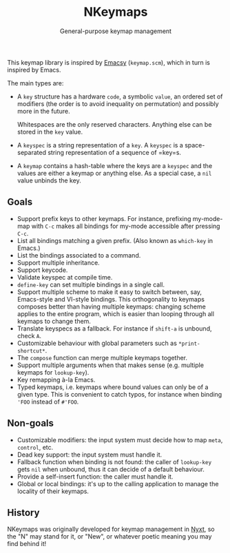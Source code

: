 #+TITLE: NKeymaps
#+SUBTITLE: General-purpose keymap management

This keymap library is inspired by [[https://savannah.nongnu.org/projects/emacsy][Emacsy]] (=keymap.scm=), which in turn is
inspired by Emacs.

The main types are:

- A =key= structure has a hardware =code=, a symbolic =value=, an ordered set of
  modifiers (the order is to avoid inequality on permutation) and possibly more
  in the future.

  Whitespaces are the only reserved characters.  Anything else can be stored in
  the =key= value.

- A =keyspec= is a string representation of a =key=.  A =keyspec= is a
  space-separated string representation of a sequence of =key=s.

- A =keymap= contains a hash-table where the keys are a =keyspec= and the values
  are either a keymap or anything else.  As a special case, a =nil= value
  unbinds the key.

** Goals

- Support prefix keys to other keymaps.  For instance, prefixing my-mode-map
  with =C-c= makes all bindings for my-mode accessible after pressing =C-c=.
- List all bindings matching a given prefix.  (Also known as =which-key= in
  Emacs.)
- List the bindings associated to a command.
- Support multiple inheritance.
- Support keycode.
- Validate keyspec at compile time.
- ~define-key~ can set multiple bindings in a single call.
- Support multiple scheme to make it easy to switch between, say, Emacs-style
  and VI-style bindings.  This orthogonality to keymaps composes better than
  having multiple keymaps: changing scheme applies to the entire program, which
  is easier than looping through all keymaps to change them.
- Translate keyspecs as a fallback.  For instance if =shift-a= is unbound, check
  =A=.
- Customizable behaviour with global parameters such as ~*print-shortcut*~.
- The ~compose~ function can merge multiple keymaps together.
- Support multiple arguments when that makes sense (e.g. multiple keymaps for
  ~lookup-key~).
- Key remapping à-la Emacs.
- Typed keymaps, i.e. keymaps where bound values can only be of a given type.
  This is convenient to catch typos, for instance when binding ='FOO= instead of
  =#'FOO=.

** Non-goals

- Customizable modifiers: the input system must decide how to map =meta=,
  =control=, etc.
- Dead key support: the input system must handle it.
- Fallback function when binding is not found: the caller of =lookup-key= gets
  =nil= when unbound, thus it can decide of a default behaviour.
- Provide a self-insert function: the caller must handle it.
- Global or local bindings: it's up to the calling application to manage the
  locality of their keymaps.

** History

NKeymaps was originally developed for keymap management in [[https://nyxt.atlas.engineer][Nyxt]], so the "N"
may stand for it, or "New", or whatever poetic meaning you may find behind it!
